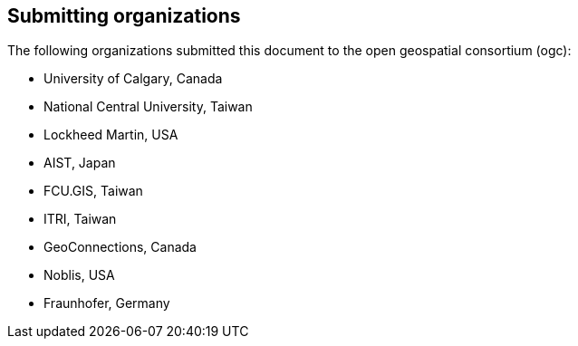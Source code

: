 [preface]
[[submittingorganizations]]
== Submitting organizations

The following organizations submitted this document to the open geospatial consortium (ogc):

[none]
* University of Calgary, Canada
* National Central University, Taiwan
* Lockheed Martin, USA
* AIST, Japan
* FCU.GIS, Taiwan
* ITRI, Taiwan
* GeoConnections, Canada
* Noblis, USA
* Fraunhofer, Germany
